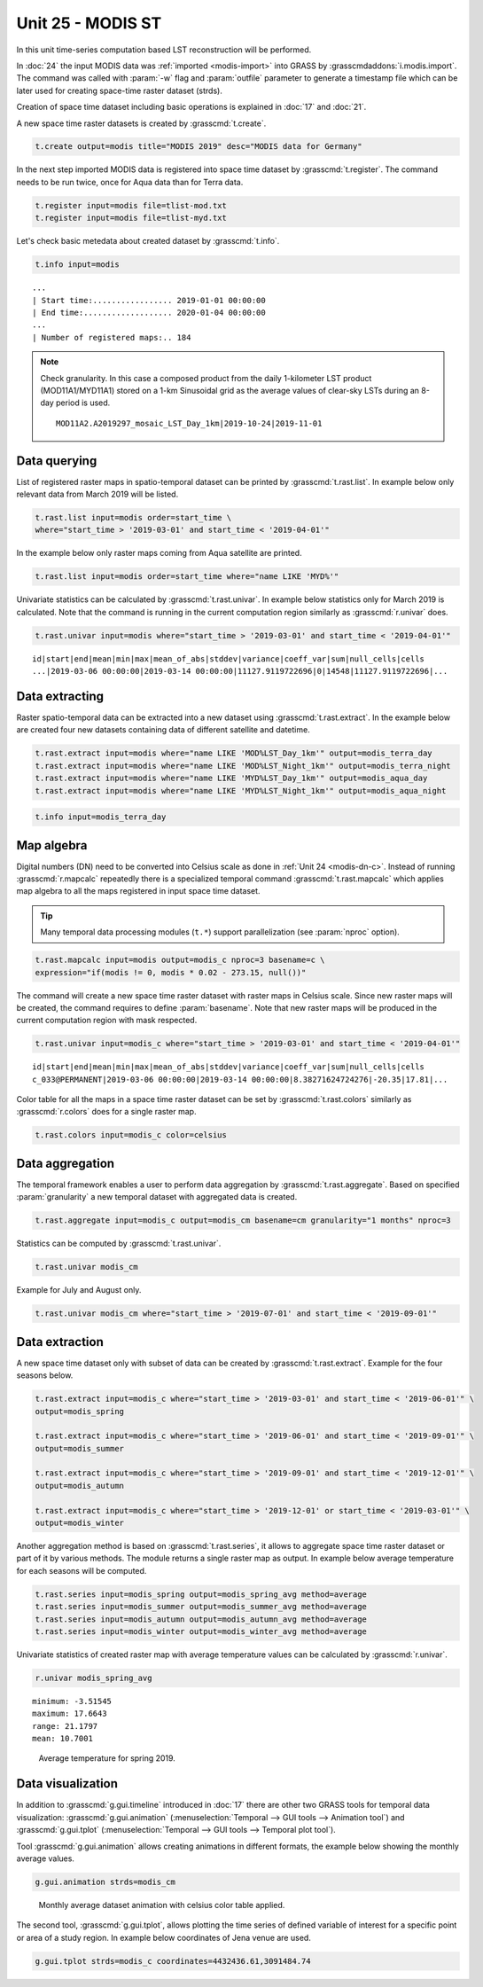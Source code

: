 Unit 25 - MODIS ST
==================

In this unit time-series computation based LST reconstruction will be
performed.

In :doc:`24` the input MODIS data was :ref:`imported <modis-import>`
into GRASS by :grasscmdaddons:`i.modis.import`. The command was called
with :param:`-w` flag and :param:`outfile` parameter to generate
a timestamp file which can be later used for creating space-time raster
dataset (strds).

Creation of space time dataset including basic operations is explained
in :doc:`17` and :doc:`21`.

A new space time raster datasets is created by :grasscmd:`t.create`.

.. code-block:: bash

   t.create output=modis title="MODIS 2019" desc="MODIS data for Germany"

In the next step imported MODIS data is registered into space time
dataset by :grasscmd:`t.register`. The command needs to be run
twice, once for Aqua data than for Terra data.

.. code-block:: bash
                
   t.register input=modis file=tlist-mod.txt
   t.register input=modis file=tlist-myd.txt

Let's check basic metedata about created dataset by
:grasscmd:`t.info`.

.. code-block:: bash

   t.info input=modis

::

   ...
   | Start time:................. 2019-01-01 00:00:00
   | End time:................... 2020-01-04 00:00:00
   ...
   | Number of registered maps:.. 184

.. _t-register-file:
   
.. note:: Check granularity. In this case a composed product from the
   daily 1-kilometer LST product (MOD11A1/MYD11A1) stored on a 1-km
   Sinusoidal grid as the average values of clear-sky LSTs during an
   8-day period is used.

   ::
      
      MOD11A2.A2019297_mosaic_LST_Day_1km|2019-10-24|2019-11-01

.. todo     
   It is possible to see our spatio-temporal dataset also graphically
   using :grasscmd:`g.gui.timeline` (:menuselection:`Temporal --> GUI
   tools --> Timeline tool`).

   .. figure:: ../images/units/21/timeline.png
   :class: large

   Download MODIS data presented by Timeline tool.
      
Data querying
-------------

List of registered raster maps in spatio-temporal dataset can be
printed by :grasscmd:`t.rast.list`. In example below only relevant
data from March 2019 will be listed.

.. code-block:: bash
                
   t.rast.list input=modis order=start_time \
   where="start_time > '2019-03-01' and start_time < '2019-04-01'"

In the example below only raster maps coming from Aqua satellite are
printed.

.. code-block:: bash

   t.rast.list input=modis order=start_time where="name LIKE 'MYD%'"

Univariate statistics can be calculated by :grasscmd:`t.rast.univar`.
In example below statistics only for March 2019 is calculated. Note
that the command is running in the current computation region
similarly as :grasscmd:`r.univar` does.

.. code-block:: bash
                
   t.rast.univar input=modis where="start_time > '2019-03-01' and start_time < '2019-04-01'"

::
   
   id|start|end|mean|min|max|mean_of_abs|stddev|variance|coeff_var|sum|null_cells|cells
   ...|2019-03-06 00:00:00|2019-03-14 00:00:00|11127.9119722696|0|14548|11127.9119722696|...

Data extracting
---------------

Raster spatio-temporal data can be extracted into a new dataset using
:grasscmd:`t.rast.extract`. In the example below are created four new
datasets containing data of different satellite and datetime.

.. code-block:: bash

   t.rast.extract input=modis where="name LIKE 'MOD%LST_Day_1km'" output=modis_terra_day
   t.rast.extract input=modis where="name LIKE 'MOD%LST_Night_1km'" output=modis_terra_night
   t.rast.extract input=modis where="name LIKE 'MYD%LST_Day_1km'" output=modis_aqua_day
   t.rast.extract input=modis where="name LIKE 'MYD%LST_Night_1km'" output=modis_aqua_night

.. code-block:: bash

   t.info input=modis_terra_day

Map algebra
-----------

Digital numbers (DN) need to be converted into Celsius scale as done
in :ref:`Unit 24 <modis-dn-c>`. Instead of running
:grasscmd:`r.mapcalc` repeatedly there is a specialized temporal
command :grasscmd:`t.rast.mapcalc` which applies map algebra to all
the maps registered in input space time dataset.

.. tip::
   Many temporal data processing modules (``t.*``) support
   parallelization (see :param:`nproc` option).

.. code-block:: bash
      
   t.rast.mapcalc input=modis output=modis_c nproc=3 basename=c \
   expression="if(modis != 0, modis * 0.02 - 273.15, null())"

The command will create a new space time raster dataset with raster
maps in Celsius scale. Since new raster maps will be created, the
command requires to define :param:`basename`. Note that new raster
maps will be produced in the current computation region with mask
respected.

.. code-block:: bash

   t.rast.univar input=modis_c where="start_time > '2019-03-01' and start_time < '2019-04-01'"

::
   
   id|start|end|mean|min|max|mean_of_abs|stddev|variance|coeff_var|sum|null_cells|cells
   c_033@PERMANENT|2019-03-06 00:00:00|2019-03-14 00:00:00|8.38271624724276|-20.35|17.81|...

Color table for all the maps in a space time raster dataset can be set
by :grasscmd:`t.rast.colors` similarly as :grasscmd:`r.colors` does
for a single raster map.

.. code-block:: bash

   t.rast.colors input=modis_c color=celsius 

Data aggregation
----------------

The temporal framework enables a user to perform data aggregation by
:grasscmd:`t.rast.aggregate`. Based on specified :param:`granularity`
a new temporal dataset with aggregated data is created.

.. code-block:: bash
                          
   t.rast.aggregate input=modis_c output=modis_cm basename=cm granularity="1 months" nproc=3

Statistics can be computed by :grasscmd:`t.rast.univar`.

.. code-block:: bash
                
   t.rast.univar modis_cm

Example for July and August only.

.. code-block:: bash

   t.rast.univar modis_cm where="start_time > '2019-07-01' and start_time < '2019-09-01'"

Data extraction
---------------

A new space time dataset only with subset of data can be created by
:grasscmd:`t.rast.extract`. Example for the four seasons below.

.. code-block:: bash
                          
   t.rast.extract input=modis_c where="start_time > '2019-03-01' and start_time < '2019-06-01'" \
   output=modis_spring

   t.rast.extract input=modis_c where="start_time > '2019-06-01' and start_time < '2019-09-01'" \
   output=modis_summer
                
   t.rast.extract input=modis_c where="start_time > '2019-09-01' and start_time < '2019-12-01'" \
   output=modis_autumn
                
   t.rast.extract input=modis_c where="start_time > '2019-12-01' or start_time < '2019-03-01'" \
   output=modis_winter

Another aggregation method is based on :grasscmd:`t.rast.series`, it
allows to aggregate space time raster dataset or part of it by various
methods. The module returns a single raster map as output. In example
below average temperature for each seasons will be computed.

.. code-block:: bash
                
   t.rast.series input=modis_spring output=modis_spring_avg method=average
   t.rast.series input=modis_summer output=modis_summer_avg method=average
   t.rast.series input=modis_autumn output=modis_autumn_avg method=average
   t.rast.series input=modis_winter output=modis_winter_avg method=average

Univariate statistics of created raster map with average temperature
values can be calculated by :grasscmd:`r.univar`.
   
.. code-block:: bash

   r.univar modis_spring_avg

::

   minimum: -3.51545
   maximum: 17.6643
   range: 21.1797
   mean: 10.7001

.. figure:: ../images/units/25/spring_avg.png
   :class: large
           
   Average temperature for spring 2019.

Data visualization
------------------

In addition to :grasscmd:`g.gui.timeline` introduced in :doc:`17`
there are other two GRASS tools for temporal data visualization:
:grasscmd:`g.gui.animation` (:menuselection:`Temporal --> GUI tools
--> Animation tool`) and :grasscmd:`g.gui.tplot`
(:menuselection:`Temporal --> GUI tools --> Temporal plot tool`).

Tool :grasscmd:`g.gui.animation` allows creating animations in
different formats, the example below showing the monthly average
values.

.. code-block:: bash

   g.gui.animation strds=modis_cm

.. figure:: ../images/units/25/modis-animation.gif
   :class: large

   Monthly average dataset animation with celsius color table applied.

The second tool, :grasscmd:`g.gui.tplot`, allows plotting the time
series of defined variable of interest for a specific point or area of
a study region. In example below coordinates of Jena venue
are used.

.. code-block:: bash

   g.gui.tplot strds=modis_c coordinates=4432436.61,3091484.74

.. todo                
   .. figure:: ../images/units/22/tplot_modis.png
   :class: large

   The plot of MODIS monthly average temperature @ Studenterhytta
